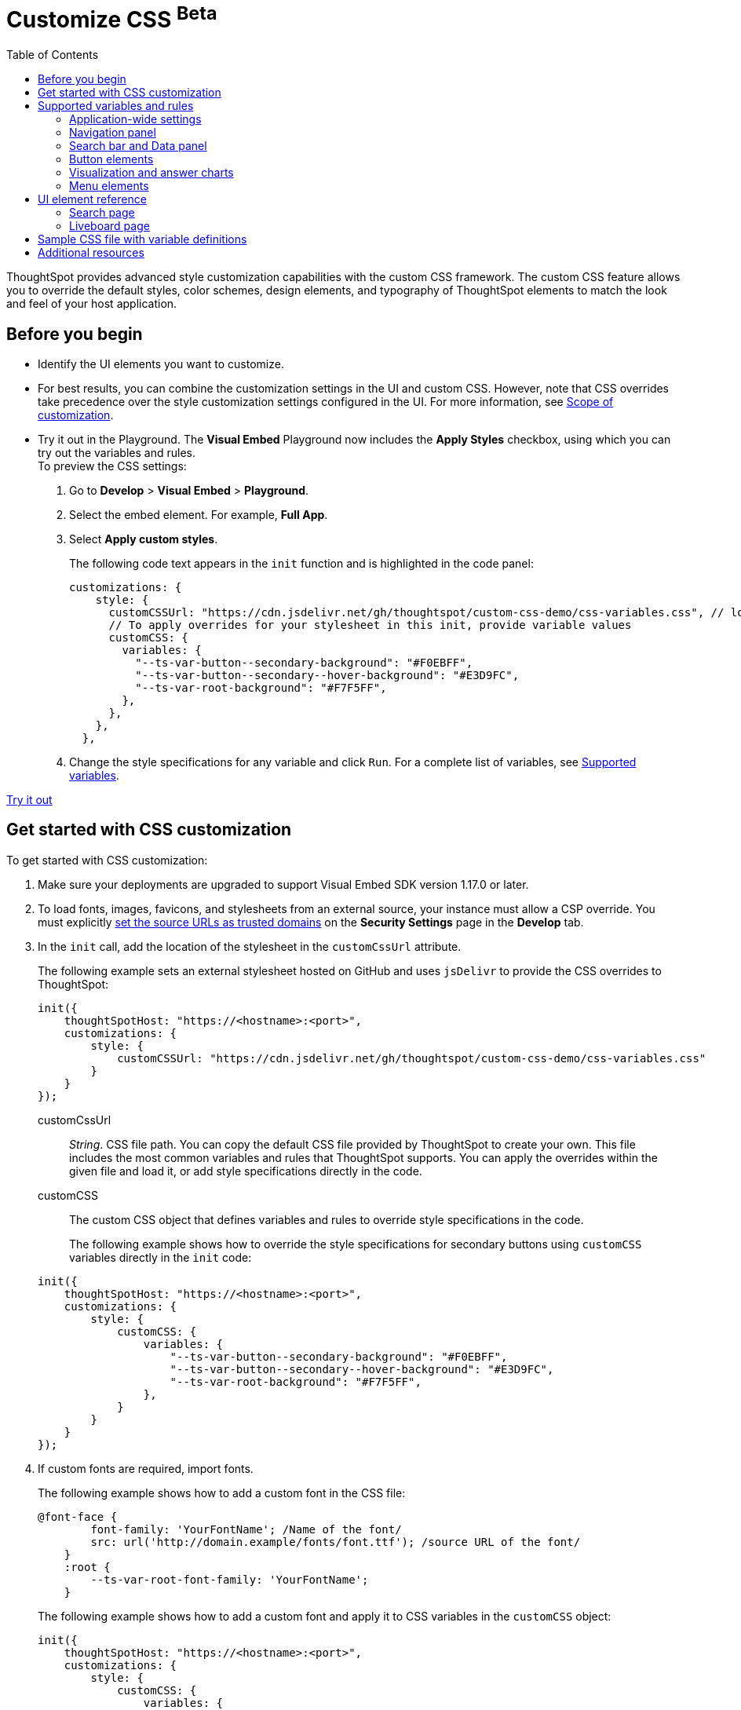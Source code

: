 = Customize CSS [beta betaBackground]^Beta^
:toc: true
:toclevels: 2

:page-title: Customize styles and layout
:page-pageid: custom-css
:page-description: Customize styles, design, and layout of embedded ThoughtSpot app using custom CSS

ThoughtSpot provides advanced style customization capabilities with the custom CSS framework. The custom CSS feature allows you to override the default styles, color schemes, design elements, and typography of ThoughtSpot elements to match the look and feel of your host application.

== Before you begin

* Identify the UI elements you want to customize.
* For best results, you can combine the customization settings in the UI and custom CSS. However,
note that CSS overrides take precedence over the style customization settings configured in the UI. For more information,  see xref:style-customization.adoc#_scope_of_customization[Scope of customization].
* Try it out in the Playground.
The *Visual Embed* Playground now includes the *Apply Styles* checkbox, using which you can try out the variables and rules. +
To preview the CSS settings:
. Go to *Develop* > *Visual Embed* > *Playground*.
. Select the embed element. For example,  *Full App*.
. Select *Apply custom styles*.
+
The following code text appears in the `init` function and is highlighted in the code panel:
+
[source,javascript]
----
customizations: {
    style: {
      customCSSUrl: "https://cdn.jsdelivr.net/gh/thoughtspot/custom-css-demo/css-variables.css", // location of your stylesheet
      // To apply overrides for your stylesheet in this init, provide variable values
      customCSS: {
        variables: {
          "--ts-var-button--secondary-background": "#F0EBFF",
          "--ts-var-button--secondary--hover-background": "#E3D9FC",
          "--ts-var-root-background": "#F7F5FF",
        },
      },
    },
  },
----
. Change the style specifications for any variable and click `Run`. For a complete list of variables, see xref:css-customization.adoc#supported-variables[Supported variables].

++++
<a href="{{previewPrefix}}/playground/fullApp" id="preview-in-playground" target="_blank">Try it out</a>
++++

== Get started with CSS customization

To get started with CSS customization:

. Make sure your deployments are upgraded to support Visual Embed SDK version 1.17.0 or later.
. To load fonts, images, favicons, and stylesheets from an external source, your instance must allow a CSP override. You must explicitly xref:security-settings.adoc#_add_trusted_domains_for_font_css_and_image_import[set the source URLs as trusted domains] on the *Security Settings* page in the *Develop* tab.
. In the `init` call, add the location of the stylesheet in the `customCssUrl` attribute.
+
The following example sets an external stylesheet hosted on GitHub and uses `jsDelivr` to provide the CSS overrides to ThoughtSpot:

+
[source,javascript]
----
init({
    thoughtSpotHost: "https://<hostname>:<port>",
    customizations: {
        style: {
            customCSSUrl: "https://cdn.jsdelivr.net/gh/thoughtspot/custom-css-demo/css-variables.css"
        }
    }
});
----
+
customCssUrl::
__String__. CSS file path. You can copy the default CSS file provided by ThoughtSpot to create your own. This file includes the most common variables and rules that ThoughtSpot supports. You can apply the overrides within the given file and load it, or add style specifications directly in the code.

customCSS::
The custom CSS object that defines variables and rules to override style specifications in the code.

+
The following example shows how to override the style specifications for secondary buttons using `customCSS` variables directly in the `init` code:

+
[source,javascript]
----
init({
    thoughtSpotHost: "https://<hostname>:<port>",
    customizations: {
        style: {
            customCSS: {
                variables: {
                    "--ts-var-button--secondary-background": "#F0EBFF",
                    "--ts-var-button--secondary--hover-background": "#E3D9FC",
                    "--ts-var-root-background": "#F7F5FF",
                },
            }
        }
    }
});
----
+
. If custom fonts are required, import fonts.
+
The following example shows how to add a custom font in the CSS file:

+
[source,CSS]
----
@font-face {
        font-family: 'YourFontName'; /Name of the font/
        src: url('http://domain.example/fonts/font.ttf'); /source URL of the font/
    }
    :root {
        --ts-var-root-font-family: 'YourFontName';
    }
----
+
The following example shows how to add a custom font and apply it to CSS variables in the `customCSS` object:

+
[source,javascript]
----
init({
    thoughtSpotHost: "https://<hostname>:<port>",
    customizations: {
        style: {
            customCSS: {
                variables: {
                    "--ts-var-root-font-family": 'YourFontName',
                },
                styles_UNSTABLE: {
                    '@font-face': {
                        'font-family': 'YourFontName',
                        'src': "url('http://domain.example/fonts/font.ttf')"
                    }
                }
            }
        }
    }
});
----

. After you modify the styles, reload your application and verify the changes.

[#supported-variables]
== Supported variables and rules
ThoughtSpot provides a default CSS file containing the most common variables and rules supported in a given release version. You can apply the overrides within the given file or add variable definitions directly in the code.

=== Application-wide settings

The following example shows the supported variables:

[width="100%" cols="5,7"]
[options='header']
|======
|Variable| Description
|`--ts-var-root-background`|
Background color of the Liveboard, visualization, Search, and answer pages. +
|`--ts-var-root-color`| Color of the text on application pages. +
|`--ts-var-root-font-family`| Font type for the text on application pages.
|`--ts-var-root-text-transform`|Text transformation specification for UI elements in the app. +
|======

=== Navigation panel
The navigation panel appears at the top of the application page.

[width="100%" cols="5,7"]
[options='header']
|======
|Variable| Description
|`--ts-var-nav-background`| Background color of the top navigation panel.
|`--ts-var-nav-color`| Font color of the top navigation panel.
|`--ts-var-search-data-button-background`| Background color of the *Search data* button.
|`--ts-var-search-data-button-font-color`| Color of the text on the *Search data* button.
|`--ts-var-search-data-button-font-family`| Font of the text on the *Search data* button.
|======

=== Search bar and Data panel
The search bar element that allows passing search tokens.

[width="100%" cols="5,7"]
[options='header']
|======
|Variable| Description
|`--ts-var-search-bar-text-font-color`|Font color of the search tokens in the Search bar.
|`--ts-var-search-bar-text-font-family`|Font of the text in the Search bar.
|`--ts-var-search-bar-text-font-style`|Font style of the text in the Search bar.
|`--ts-var-answer-data-panel-background-color`| Background color of the data panel.
|======

=== Button elements
ThoughtSpot application contains the following types of button elements:

* Primary  +
Buttons that trigger an action for an entire page or a container. For example, the *Go* button on the search bar.
+
[NOTE]
====
The *Go* button appears as a primary button when the search bar is in the focused state. If you click outside the search bar or execute the search query to load search results, the *Go* button changes to a secondary button.
====
+
Primary buttons may contain text, text with an icon, or just an icon.
s
* Secondary  +
Buttons that trigger additional actions. For example, **More** menu image:./images/icon-more-10px.png[the more options menu] and *Edit* buttons on a Liveboard.

* Tertiary  +
Buttons that are less prominent and trigger independent actions for sub-tasks on a page. For example,the *Undo*, *Redo*, *Reset* buttons on the Search page.

Use the following variables to customize buttons.

[width="100%" cols="8,3,7"]
[options='header']
|======
|Variable|Element type|Description
|`--ts-var-button-border-radius`|Main button| Border-radius of main buttons. +
For example, the *Search data* button in the top navigation panel.
|`--ts-var-button--icon-border-radius`|Small buttons|Border-radius of small buttons such as secondary buttons. +
For example, share and favorite buttons.
|`--ts-var-button--primary-color`|Primary button a|
Font color of the text on primary buttons. For example, the primary buttons on  *Liveboard*, answer, *Data* workspace, *SpotIQ*, or *Home* page.
|`--ts-var-button--primary--font-family`|Primary button|

Font family specification for the text on primary buttons.
|`--ts-var-button--primary-background`|Primary button|

Background color of the primary buttons. For example, the primary buttons such as *Pin* and *Save*.
|`--ts-var-button--primary--hover-background`|Primary button|

Background color of the primary buttons on hover.
|`--ts-var-button--secondary-color`|Secondary button|

Font color of the text on the secondary buttons.
|`--ts-var-button--secondary--font-family`|Secondary button|

Font family specification for the text on the secondary buttons.
|`--ts-var-button--secondary-background`|Secondary button|Element-level setting +

Background color of the secondary buttons.
|`--ts-var-button--secondary--hover-background`|Secondary button|
Background color of the secondary button on hover.
|`--ts-var-button--tertiary-color`|Tertiary button|

Font color of the tertiary button. For example, the *Undo*, *Redo*, and *Reset* buttons on the *Search* page.
|`--ts-var-button--tertiary-background`|Tertiary button|

Background color of the tertiary button.
|`--ts-var-button--tertiary--hover-background`|Tertiary button|

Background color of the tertiary button when a user hovers over these buttons.
|======

=== Visualization and answer charts
Use the following variables to customize UI elements on Liveboard, visualization and answer pages.

==== Tiles on Liveboard, title and description of charts and tables
You can customize the look and feel of the visualization tiles on a Liveboard, styles for title and description text of charts and tables.

[width="100%" cols="5,7"]
[options='header']
|======
|Variable|Description
|`--ts-var-viz-title-color`|
Font color of the title text of a visualization or answer.
|`--ts-var-viz-title-font-family`|Font family specification for the title text of a visualization/answer.
|`--ts-var-viz-title-text-transform`| Text transformation specification for visualization and answer titles.
|`--ts-var-viz-description-color`|Font color of the description text and subtitle of a visualization or answer.
|`--ts-var-viz-description-font-family`|Font family specification of description text and subtitle of a visualization or answer.
|`--ts-var-viz-description-text-transform`|Text transformation specification for  description text and subtitle of a visualization or answer.
|`--ts-var-viz-border-radius`|
Border-radius for the visualization tiles and header panel on a Liveboard.
|`--ts-var-viz-box-shadow`|
Box shadow property for the visualization tiles and header panel on a Liveboard.
|`--ts-var-viz-background`|
Background color of the visualization tiles and header panel on a Liveboard.
|`--ts-var-viz-legend-hover-background`| Background color of the legend on a visualization or answer.
|======

==== Chart selection widget
The chart selection widget appears on clicking the *Change visualization* icon image:./images/icon-chart-20px.png[the Change visualization icon] on the answer page or when you open a visualization in the *Edit* mode.

image::./images/chart-selection.png[Chart selection widget]

Use the following variables to customize the background color of the chart type icons:
[width="100%" cols="7,7"]
[options='header']
|======
|Variable|Description
|`--ts-var-answer-chart-select-background`|Background color of the selected chart type on the chart selection widget.
|`--ts-var-answer-chart-hover-background`|Background color of the chart type element when a user hovers over a chart type on the chart selection widget.
|======

==== Filter chips on visualization and answer pages
Filter chips appear on the Liveboard, answer, and visualization pages if filters are applied on charts and tables. You can use the following variables to customize the look and feel of filter chips.

[width="100%" cols="7,7"]
[options='header']
|======
|Variable|Description
|`--ts-var-chip-border-radius`| Border-radius of filter chips.
|`--ts-var-chip-box-shadow`|Shadow effect for filter chips.
|`--ts-var-chip-background`|Background color of filter chips.
|`--ts-var-chip--active-color`|Font color of the filter label when a filter chip is selected
|`--ts-var-chip--active-background`|Background color of the filter chips when selected.
|`--ts-var-chip--hover-color`|Font color of the text on filter chips when hovered over.
|`--ts-var-chip--hover-background`| Background color of filter chips on hover.
|`--ts-var-chip-color`|Font color of the text on filter chips.
|`--ts-var-chip-title-font-family`|Font family specification for the text on filter chips.
|======

==== Axis title and labels on charts

Use the following variables to customize X-axis and Y-axis titles and labels on charts.

[width="100%" cols="7,7"]
[options='header']
|======
|Variable|Description
|`--ts-var-axis-title-color`| Font color of axis title on charts.
|`--ts-var-axis-title-font-family`| Font family specification for the X and Y axis title text.
|`--ts-var-axis-data-label-color`|Font color of the X and Y axis labels.
|`--ts-var-axis-data-label-font-family`| Font family specification for X and Y axis labels .
|======

=== Menu elements
CSS Variables for **More** menu image:./images/icon-more-10px.png[the more options menu], contextual menu, and dropdown selection panels.
The *More* menu appears on Liveboard, visualization, answers, SpotIQ, and several other application pages. Contextual menu appears when you right-click on a data point on a chart or table.

[width="100%" cols="7,7"]
[options='header']
|======
|Variable|Description
|`--ts-var-menu-color`|Font color of the menu items.
|`--ts-var-menu-background`|Background color of menu panels.
|`--ts-var-menu-font-family`|Font family specification for the menu items.
|`--ts-var-menu-text-transform`|Text capitalization specification for the menu items.
|`--ts-var-menu--hover-background`|Background color for menu items on hover.
|======

////
[width="100%" cols="7,5,5"]
[options='header']
|======
|Variable|UI element/area|  Description
|`--ts-var-root-background`|Application pages|Application-wide setting +

Background color of the application page
The color code setting applies to all pages in the app.
|`--ts-var-root-color`|Text on application pages| Application-wide setting +

Color of the text on application pages +
|`--ts-var-root-font-family`|Text on application pages| Application-wide setting +

Font type for the text on application pages
|`--ts-var-root-text-transform`|Text on application pages|Application-wide setting +

Text transformation specification for all UI elements in the app.
|`--ts-var-nav-background`|Top navigation panel |Element-level setting +

Background color of the top navigation panel.
|`--ts-var-nav-color`|Top navigation panels |Element-level setting +

Font color of the top navigation panel.
|`--ts-var-button-border-radius`|Main button|Application-wide setting +

Border-radius of main buttons. For example, the *Search data* button in the top navigation panel.
|`--ts-var-button--icon-border-radius`|Small buttons|Application-wide setting +

Border-radius of small buttons such as secondary buttons. For example, share and favorite buttons.
|`--ts-var-button--primary-color`|Primary buttons|Element-level setting +

Font color of the text on primary buttons. For example, the *Go* button on the search bar that appears on clicking Search data, the primary buttons on  Liveboard, answer, data workspace, SpotIQ, or Home page.
|`--ts-var-button--primary--font-family`|Primary buttons|Element-level setting +

Font family specification for the text on primary buttons.
|`--ts-var-button--primary-background`|Primary buttons|Element-level setting +

Background color of the primary buttons. For example, the primary buttons such as *Pin* and *Save* on the answer page, data workspace, SpotIQ, or Home page.
|`--ts-var-button--primary--hover-background`|Primary buttons|Element-level setting +

Background color of the primary buttons when a pointer hovers over these buttons.
|`--ts-var-button--secondary-color`|Secondary button| Element-level setting +

Font color of the text on the secondary buttons.
|`--ts-var-button--secondary--font-family`|Secondary button| Element-level setting +

Font family specification for the text on the secondary buttons.
|`--ts-var-button--secondary-background`|Secondary button|Element-level setting +

Background color of the secondary buttons.
|`--ts-var-button--secondary--hover-background`|Secondary button|Element-level setting +

Background color of the secondary button when a pointer hovers over these buttons.
|`--ts-var-button--tertiary-color`|Tertiary button|Element-level setting +

Font color of the tertiary button. For example, the *Undo*, *Redo*, and *Reset* buttons on the search page.
|`--ts-var-button--tertiary-background`|Tertiary button|Element-level setting +

Background color of the tertiary button.
|`--ts-var-button--tertiary--hover-background`|Tertiary button|Element-level setting +

Background color of the tertiary button when a pointer hovers over these buttons.
|`--ts-var-viz-title-color`|Title text of a visualization/answer|Element-level setting +

Font color of the title text of a visualization or answer.
|`--ts-var-viz-title-font-family`|Title text of a visualization/answer|Element-level setting +

Font family specification for the title text of a visualization/answer.
|`--ts-var-viz-title-text-transform`|Title text of a visualization/answer|Element-level setting +

Text transformation specification for visualization and answer titles.
|`--ts-var-viz-description-color`|Visualization/answer description and subtitle |Element-level setting +

Font color of the description text and subtitle of a visualization or answer.
|`--ts-var-viz-description-font-family`|Visualization/answer description and subtitle|Element-level setting +

Font family specification of description text and subtitle of a visualization or answer.
|`--ts-var-viz-description-text-transform`|Visualization/answer description and subtitle|Element-level setting +

Text transformation specification for  description text and subtitle of a visualization or answer.
|`--ts-var-viz-border-radius`|Visualization tiles +
Liveboard header panel|Element-level setting +

Border-radius for the visualization tiles and header panel on a Liveboard.
|`--ts-var-viz-box-shadow`|Visualization tiles +
Liveboard header panel|Element-level setting +

Box shadow property for the visualization tiles and header panel on a Liveboard.
|`--ts-var-viz-background`|Visualization tiles +
Liveboard header panel| Element-level setting +

Background color of the visualization tiles and header panel on a Liveboard.
|======
////
== UI element reference

The following figures show the customizable elements and example definitions for CSS variables.

=== Search page

[div boxDiv]
[.widthAuto]
--
image::./images/custom-css-search.png[CSS customization Search page,link="./doc-images/images/custom-css-search.png"]
--
=== Liveboard page

[div boxDiv]
[.widthAuto]
--
image::./images/custom-css-viz.png[CSS customization Liveboard page,link="./doc-images/images/custom-css-viz.png"]
--

== Sample CSS file with variable definitions

[source,css]
----
:root {
/******** App ********/

  /* Application-wide background, app-wide text color, app-wide font, app-wide text transform */
  --ts-var-root-background: #FFFFFF;
  --ts-var-root-color: #1D232F;
  --ts-var-root-font-family: Roboto,Helvetica,Arial,sans-serif;
  --ts-var-root-text-transform: initial;

  /******** Top navigation panel ********/
  --ts-var-nav-color: #F7F5FF;
  --ts-var-nav-background: #163772;
  --ts-var-search-data-button-background": #EAEDF2;
  --ts-var-search-data-button-font-color: var(--ts-var-root-color);
  --ts-var-search-data-button-font-family: var(--ts-var-root-font-family);

  /******** Search bar ********/
  --ts-var-search-bar-text-font-color: #ffffff;
  --ts-var-search-bar-text-font-family: var(--ts-var-root-font-family);
  --ts-var-search-bar-text-font-style: normal;

  /******** Data panel on Search and answers page ********/
  --ts-var-answer-data-panel-background-color: initial;

  /******** Buttons ********/
  /* Application-wide button design for main buttons. For example, Search data*/
  --ts-var-button-border-radius: 5px;

  /* Application-wide button design for smaller buttons. For example, buttons with share and favorite icons*/
  --ts-var-button--icon-border-radius: 5px;

  /* Primary buttons: For example, the Go button in the search bar, the Pin and Save buttons on the Search page */
  --ts-var-button--primary-color: #ffffff;
  --ts-var-button--primary-background: #2770EF;
  --ts-var-button--primary--hover-background: #1D232F;
  --ts-var-button--primary--font-family: var(--ts-var-root-font-family);

  /* Secondary buttons. For example, the Edit and Explore buttons on the Liveboard page*/
  --ts-var-button--secondary-color: #1D232F;
  --ts-var-button--secondary-background: #EAEDF2;
  --ts-var-button--secondary--hover-background: #2359B6;
  --ts-var-button--secondary--font-family: var(--ts-var-root-font-family);

  /* Tertiary buttons. For example, the Undo, Redo buttons on the Search page*/
  --ts-var-button--tertiary-color: #1D232F;
  --ts-var-button--tertiary-background: #FFFFFF;
  --ts-var-button--tertiary--hover-background: #EAEDF2;

  /******** Visualizations and answers ********/
  /* Title text */
  --ts-var-viz-title-color: #2359B6;
  --ts-var-viz-title-font-family: Roboto,Helvetica,Arial,sans-serif;
  --ts-var-viz-title-text-transform: Capitalize;

  /* Subtitle and description text */
  --ts-var-viz-description-color: #C26232;
  --ts-var-viz-description-font-family: var(--ts-var-root-font-family);
  --ts-var-viz-description-text-transform: Capitalize;

  /* Visualization tile customization on the Liveboard page*/
  --ts-var-viz-border-radius: 15px;
  --ts-var-viz-box-shadow: 1px 2px 5px #888888;
  --ts-var-viz-background: #F2F7FF;
  --ts-var-viz-legend-hover-background: #ABC7F9;

  /* Chart selection widget on answers and visualization pages*/
  --ts-var-answer-chart-select-background: #ABC7F9;
  --ts-var-answer-chart-hover-background: #CEDCF5;

  /* Filter chips on answers and visualization pages */
  --ts-var-chip-border-radius: 25pt;
  --ts-var-chip-title-font-family: var(--ts-var-root-font-family);
  --ts-var-chip-box-shadow: initial;
  --ts-var-chip-background: #B5ECF2;
  --ts-var-chip-color: var(--ts-var-root-color);
  --ts-var-chip--hover-background: #48D1E0;
  --ts-var-chip--hover-color: var(--ts-var-root-color);
  --ts-var-chip--active-background: #369FAA;
  --ts-var-chip--active-color: #ffffff;

  /* Axis titles and labels*/
  --ts-var-axis-title-color: var(--ts-var-root-color);
  --ts-var-axis-title-font-family: var(--ts-var-root-font-family);
  --ts-var-axis-data-label-color: #163772;
  --ts-var-axis-data-label-font-family: var(--ts-var-root-font-family);

  /******** Menu components ********/
  --ts-var-menu-color: var(--ts-var-root-color);
  --ts-var-menu-background: #DEE8FA;
  --ts-var-menu-font-family: var(--ts-var-root-font-family);
  --ts-var-menu-text-transform: capitalize;
  --ts-var-menu--hover-background: #ABC7F9;
}
----

== Additional resources

* link:https://github.com/thoughtspot/custom-css-demo/blob/main/css-variables.css[Custom CSS demo GitHub Repo, window=_blank]
